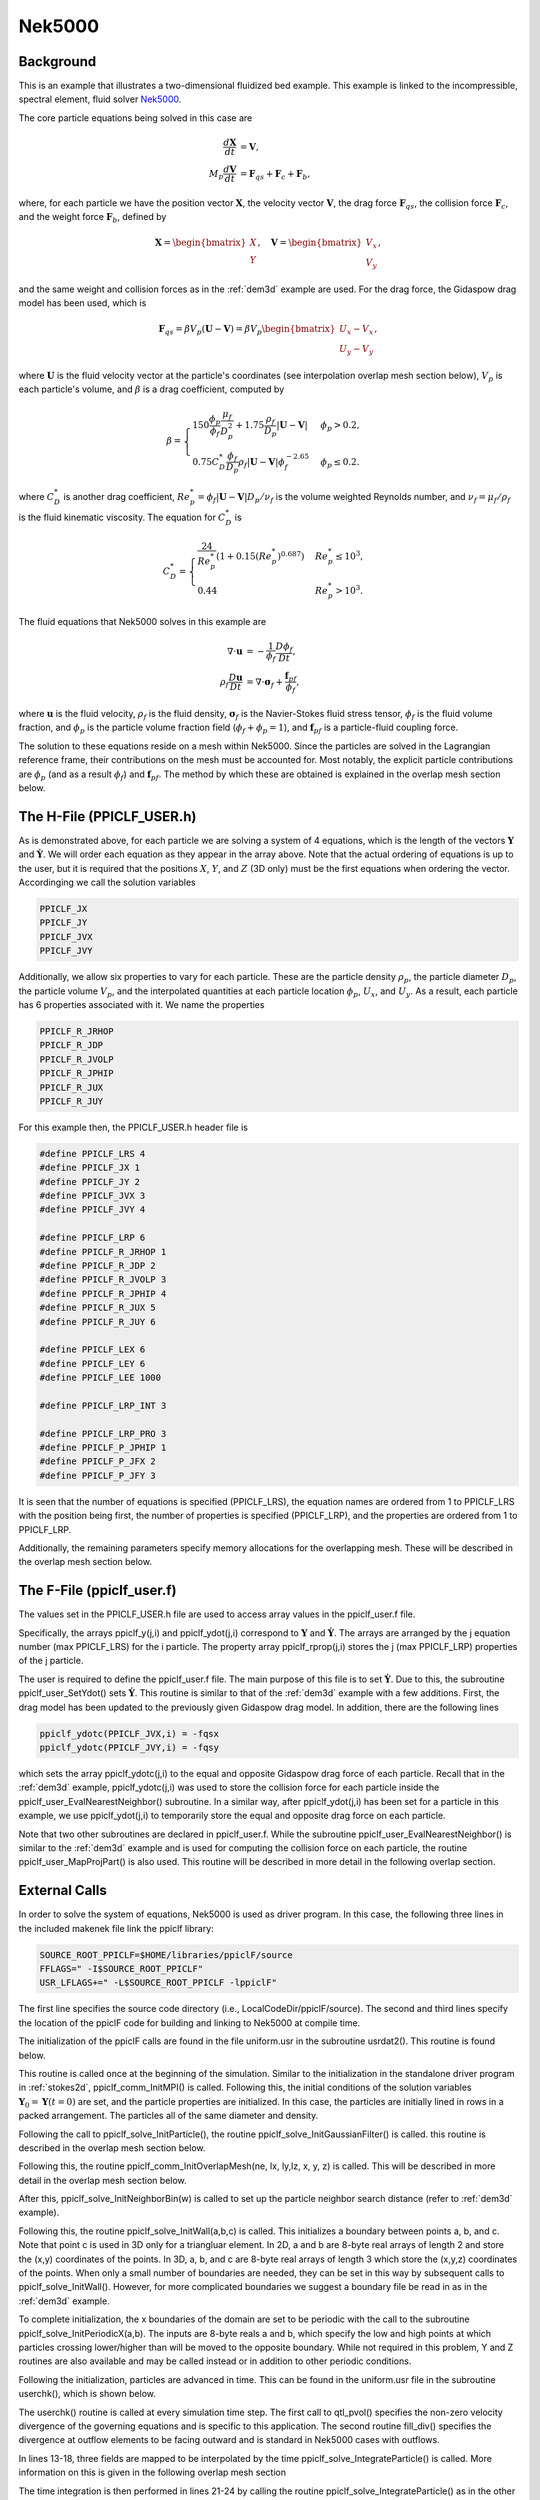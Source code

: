.. _Nek5000_example:

-------
Nek5000
-------

.. raw:: html

    <div style="position: relative; padding-bottom: 10.00%; height: 0; overflow: hidden; max-width: 100%; height: auto;">
       <iframe width="560" height="315" src="https://www.youtube.com/embed/xaH7ub68S7k" frameborder="0" allow="accelerometer; autoplay; encrypted-media; gyroscope; picture-in-picture" allowfullscreen></iframe>
    </div>

Background
^^^^^^^^^^
This is an example that illustrates a two-dimensional fluidized bed example. This example is linked to the incompressible, spectral element, fluid solver Nek5000_.

.. _Nek5000: https://nek5000.mcs.anl.gov

The core particle equations being solved in this case are

.. math::
   \begin{align}\dfrac{d \mathbf{X}}{d t} &= \mathbf{V}, \\ M_p \dfrac{d \mathbf{V}}{d t} &= \mathbf{F}_{qs} + \mathbf{F}_{c} + \mathbf{F}_b, \end{align}

where, for each particle we have the position vector :math:`\mathbf{X}`, the velocity vector :math:`\mathbf{V}`, the drag force :math:`\mathbf{F}_{qs}`, the collision force :math:`\mathbf{F}_{c}`, and the weight force :math:`\mathbf{F}_{b}`, defined by

.. math::
   \mathbf{X} = \begin{bmatrix}X \\ Y \end{bmatrix},\quad \mathbf{V} = \begin{bmatrix}V_x \\ V_y \end{bmatrix},

and the same weight and collision forces as in the :ref:`dem3d` example are used. For the drag force, the Gidaspow drag model has been used, which is

.. math::
   \mathbf{F}_{qs} = \beta V_p (\mathbf{U} - \mathbf{V}) = \beta V_p \begin{bmatrix} U_x - V_x \\ U_y - V_y \end{bmatrix},

where :math:`\mathbf{U}` is the fluid velocity vector at the particle's coordinates (see interpolation overlap mesh section below), :math:`V_p` is each particle's volume, and :math:`\beta` is a drag coefficient, computed by

.. math::
	\beta =	\begin{cases}150 \dfrac{\phi_p}{\phi_f} \dfrac{\mu_f}{D_p^2} + 1.75 \dfrac{\rho_f}{D_p} |\mathbf{U} - \mathbf{V}| & \phi_p > 0.2, \\ 0.75 C^*_D \dfrac{\phi_f}{D_p} \rho_f |\mathbf{U} - \mathbf{V}| \phi_f^{-2.65} & \phi_p \leq 0.2. \end{cases}

where :math:`C^*_D` is another drag coefficient, :math:`Re_p^* = \phi_f |\mathbf{U}-\mathbf{V}|D_p/ \nu_f` is the volume weighted Reynolds number, and :math:`\nu_f = \mu_f/\rho_f` is the fluid kinematic viscosity. The equation for :math:`C^*_D` is

.. math::
	C^*_D = \begin{cases} \dfrac{24}{Re_p^*} \left( 1 + 0.15 (Re_p^*)^{0.687} \right) & Re_p^* \leq 10^3, \\ 0.44 & Re_p^* > 10^3 .	\end{cases}

The fluid equations that Nek5000 solves in this example are

.. math::
   \begin{align}\nabla \cdot \mathbf{u} &= - \dfrac{1}{\phi_f} \dfrac{D \phi_f}{D t}, \\ \rho_f \dfrac{D \mathbf{u}}{D t} &= \nabla \cdot \mathbf{\sigma}_f + \dfrac{\mathbf{f}_{pf}}{\phi_f}, \end{align}

where :math:`\mathbf{u}` is the fluid velocity, :math:`\rho_f` is the fluid density, :math:`\mathbf{\sigma}_f` is the Navier-Stokes fluid stress tensor, :math:`\phi_f` is the fluid volume fraction, and :math:`\phi_p` is the particle volume fraction field (:math:`\phi_f + \phi_p = 1`), and :math:`\mathbf{f}_{pf}` is a particle-fluid coupling force.

The solution to these equations reside on a mesh within Nek5000. Since the particles are solved in the Lagrangian reference frame, their contributions on the mesh must be accounted for. Most notably, the explicit particle contributions are :math:`\phi_p` (and as a result :math:`\phi_f`) and :math:`\mathbf{f}_{pf}`. The method by which these are obtained is explained in the overlap mesh section below.

The H-File (PPICLF_USER.h)
^^^^^^^^^^^^^^^^^^^^^^^^^^
As is demonstrated above, for each particle we are solving a system of 4 equations, which is the length of the vectors :math:`\mathbf{Y}` and :math:`\dot{\mathbf{Y}}`. We will order each equation as they appear in the array above. Note that the actual ordering of equations is up to the user, but it is required that the positions :math:`X`, :math:`Y`, and :math:`Z` (3D only) must be the first equations when ordering the vector. Accordinging we call the solution variables

.. code::

   PPICLF_JX
   PPICLF_JY
   PPICLF_JVX
   PPICLF_JVY

Additionally, we allow six properties to vary for each particle. These are the particle density :math:`\rho_p`, the particle diameter :math:`D_p`, the particle volume :math:`V_p`, and the interpolated quantities at each particle location :math:`\phi_p`, :math:`U_x`, and :math:`U_y`. As a result, each particle has 6 properties associated with it. We name the properties

.. code::

   PPICLF_R_JRHOP
   PPICLF_R_JDP
   PPICLF_R_JVOLP
   PPICLF_R_JPHIP
   PPICLF_R_JUX
   PPICLF_R_JUY

For this example then, the PPICLF_USER.h header file is

.. code-block:: c

   #define PPICLF_LRS 4
   #define PPICLF_JX 1
   #define PPICLF_JY 2
   #define PPICLF_JVX 3
   #define PPICLF_JVY 4
   
   #define PPICLF_LRP 6
   #define PPICLF_R_JRHOP 1
   #define PPICLF_R_JDP 2
   #define PPICLF_R_JVOLP 3
   #define PPICLF_R_JPHIP 4
   #define PPICLF_R_JUX 5
   #define PPICLF_R_JUY 6
   
   #define PPICLF_LEX 6
   #define PPICLF_LEY 6
   #define PPICLF_LEE 1000
   
   #define PPICLF_LRP_INT 3
   
   #define PPICLF_LRP_PRO 3
   #define PPICLF_P_JPHIP 1
   #define PPICLF_P_JFX 2
   #define PPICLF_P_JFY 3

It is seen that the number of equations is specified (PPICLF_LRS), the equation names are ordered from 1 to PPICLF_LRS with the position being first, the number of properties is specified (PPICLF_LRP), and the properties are ordered from 1 to PPICLF_LRP.

Additionally, the remaining parameters specify memory allocations for the overlapping mesh. These will be described in the overlap mesh section below.

The F-File (ppiclf_user.f)
^^^^^^^^^^^^^^^^^^^^^^^^^^
The values set in the PPICLF_USER.h file are used to access array values in the ppiclf_user.f file. 

Specifically, the arrays ppiclf_y(j,i) and ppiclf_ydot(j,i) correspond to :math:`\mathbf{Y}` and :math:`\dot{\mathbf{Y}}`. The arrays are arranged by the j equation number (max PPICLF_LRS) for the i particle. The property array ppiclf_rprop(j,i) stores the j (max PPICLF_LRP) properties of the j particle. 

The user is required to define the ppiclf_user.f file. The main purpose of this file is to set :math:`\dot{\mathbf{Y}}`. Due to this, the subroutine ppiclf_user_SetYdot() sets :math:`\dot{\mathbf{Y}}`. This routine is similar to that of the :ref:`dem3d` example with a few additions. First, the drag model has been updated to the previously given Gidaspow drag model. In addition, there are the following lines

.. code-block:: fortran

         ppiclf_ydotc(PPICLF_JVX,i) = -fqsx
         ppiclf_ydotc(PPICLF_JVY,i) = -fqsy

which sets the array ppiclf_ydotc(j,i) to the equal and opposite Gidaspow drag force of each particle. Recall that in the :ref:`dem3d` example, ppiclf_ydotc(j,i) was used to store the collision force for each particle inside the ppiclf_user_EvalNearestNeighbor() subroutine. In a similar way, after ppiclf_ydot(j,i) has been set for a particle in this example, we use ppiclf_ydot(j,i) to temporarily store the equal and opposite drag force on each particle.

Note that two other subroutines are declared in ppiclf_user.f. While the subroutine ppiclf_user_EvalNearestNeighbor() is similar to the :ref:`dem3d` example and is used for computing the collision force on each particle, the routine ppiclf_user_MapProjPart() is also used. This routine will be described in more detail in the following overlap section.

External Calls
^^^^^^^^^^^^^^
In order to solve the system of equations, Nek5000 is used as driver program. In this case, the following three lines in the included makenek file link the ppiclf library:

.. code-block:: make

   SOURCE_ROOT_PPICLF=$HOME/libraries/ppiclF/source
   FFLAGS=" -I$SOURCE_ROOT_PPICLF"
   USR_LFLAGS+=" -L$SOURCE_ROOT_PPICLF -lppiclF"

The first line specifies the source code directory (i.e., LocalCodeDir/ppiclF/source). The second and third lines specify the location of the ppiclF code for building and linking to Nek5000 at compile time.

The initialization of the ppiclF calls are found in the file uniform.usr in the subroutine usrdat2(). This routine is found below.

.. code-block:: fortran
 :linenos:

       subroutine usrdat2
       include 'SIZE'
       include 'TOTAL'
 #include "PPICLF.h"
 
       real*8 ksp,erest
       common /ucollision/ ksp,erest
       data ksp   /10.0/ ! note: this limits dt, whcih we explicity set in .par file
       data erest /0.8/
 
       common /nekmpi/ mid,mp,nekcomm,nekgroup,nekreal
 
       real*8 y(PPICLF_LRS    , PPICLF_LPART) ! Normal ordering
       real*8 rprop(PPICLF_LRP, PPICLF_LPART) ! Normal ordering
 
       real*8 dp,rhop,rlx,rrx,rly,rry,rspace
       integer*4 imethod,iendian,nmain,noff,nrow,npart
 
       ! Pass to library to Init MPI
       call ppiclf_comm_InitMPI(nekcomm,
      >                         nid    , ! nid already defined in Nek5000
      >                         np     ) ! np already defined in Nek5000
 
       ! Set initial conditions and parameters for particles
       dp      = 1.2E-3
       rhop    = 1000.0D0
       rdp     = 1.01*dp ! extra threshold when initially placed
       rlx     = -0.022
       rrx     =  0.022
       rly     =  0.000+rdp/2.0
       rry     =  0.030
       nmain   = floor((rrx-rlx)/rdp)
       noff    = nmain
       rspace  = sqrt(0.75d0)*rdp
       nrow    = 0
       if (nid .eq. 0) 
      >nrow = floor((rry-rly)/rspace)
       npart   = 0
       ! the loop below will place particles in a nearly bcc packing
       ! on nid == 0. We could have done in parallel but for the few
       ! particles in this case rank 0 is fine
       do i=1,nrow
          ! main rows
          if (mod(i,2) .eq. 1) then
             do j=1,nmain
                npart = npart + 1
                y(PPICLF_JX,npart)  = rlx + rdp    *(j-1)
                y(PPICLF_JY,npart)  = rly + rspace*(i-1)
                y(PPICLF_JVX,npart) = 0.0d0
                y(PPICLF_JVY,npart) = 0.0d0
 
                rprop(PPICLF_R_JRHOP,npart) = rhop
                rprop(PPICLF_R_JDP  ,npart) = dp
                rprop(PPICLF_R_JVOLP,npart) = pi/6.0D0*dp**3
             enddo
          ! off rows
          else
             do j=1,noff
                npart = npart + 1
                y(PPICLF_JX,npart)  = rlx + rdp/2.0d0     + rdp    *(j-1)
                y(PPICLF_JY,npart)  = rly + rspace*(i-1)
                y(PPICLF_JVX,npart) = 0.0d0
                y(PPICLF_JVY,npart) = 0.0d0
 
                rprop(PPICLF_R_JRHOP,npart) = rhop
                rprop(PPICLF_R_JDP  ,npart) = dp
                rprop(PPICLF_R_JVOLP,npart) = pi/6.0D0*dp**3
             enddo
          endif
       enddo
       imethod = 1
       iendian = 0
 !     ndim    = 2 ! ndim already defined in Nek5000
       call ppiclf_solve_InitParticle(imethod   ,
      >                               ndim      ,
      >                               iendian   ,
      >                               npart     ,
      >                               y(1,1)    ,
      >                               rprop(1,1))
 
 
       ! Specify Gaussian filter
       call ppiclf_solve_InitGaussianFilter(2.0*dp,1E-3,1)
 
       ! Specify Overlap Mesh
       call ppiclf_comm_InitOverlapMesh(nelt,lx1,ly1,lz1,xm1,ym1,zm1)
 
       ! Specify neighbor bin size
       call ppiclf_solve_InitNeighborBin(dp)
 
       ! Add a bottom wall boundary
       call ppiclf_solve_InitWall( 
      >                 (/-0.022,0.0/),
      >                 (/ 0.022,0.0/),
      >                 (/ 0.0  ,0.0/))
 
       ! Set left and right boundaries to periodic
       call ppiclf_solve_InitPeriodicX(rlx,rrx)
 
       return
       end

This routine is called once at the beginning of the simulation. Similar to the initialization in the standalone driver program in :ref:`stokes2d`, ppiclf_comm_InitMPI() is called. Following this, the initial conditions of the solution variables :math:`\mathbf{Y}_0 = \mathbf{Y} (t = 0)` are set, and the particle properties are initialized. In this case, the particles are initially lined in rows in a packed arrangement. The particles all of the same diameter and density.

Following the call to ppiclf_solve_InitParticle(), the routine ppiclf_solve_InitGaussianFilter() is called. this routine is described in the overlap mesh section below.

Following this, the routine ppiclf_comm_InitOverlapMesh(ne, lx, ly,lz, x, y, z) is called. This will be described in more detail in the overlap mesh section below.

After this, ppiclf_solve_InitNeighborBin(w) is called to set up the particle neighbor search distance (refer to :ref:`dem3d` example).

Following this, the routine ppiclf_solve_InitWall(a,b,c) is called. This initializes a boundary between points a, b, and c. Note that point c is used in 3D only for a triangluar element. In 2D, a and b are 8-byte real arrays of length 2 and store the (x,y) coordinates of the points. In 3D, a, b, and c are 8-byte real arrays of length 3 which store the (x,y,z) coordinates of the points. When only a small number of boundaries are needed, they can be set in this way by subsequent calls to ppiclf_solve_InitWall(). However, for more complicated boundaries we suggest a boundary file be read in as in the :ref:`dem3d` example.

To complete initialization, the x boundaries of the domain are set to be periodic with the call to the subroutine ppiclf_solve_InitPeriodicX(a,b). The inputs are 8-byte reals a and b, which specify the low and high points at which particles crossing lower/higher than will be moved to the opposite boundary. While not required in this problem, Y and Z routines are also available and may be called instead or in addition to other periodic conditions.

Following the initialization, particles are advanced in time. This can be found in the uniform.usr file in the subroutine userchk(), which is shown below.

.. code-block:: fortran
 :linenos:

       subroutine userchk
       include 'SIZE'
       include 'TOTAL'
 #include "PPICLF.h"

       ! Set divergence equal to -1/phi_f * D/Dt( phi_f )
       call qtl_pvol(usrdiv,
      >              ppiclf_pro_fld(1,1,1,1,PPICLF_P_JPHIP))
       ! Set divergence at outflow elements so that characteristics go out
       call fill_div(usrdiv)  
 
       ! Interpolate fields to particle positions
       call ppiclf_solve_InterpFieldUser(PPICLF_R_JPHIP
      >                          ,ppiclf_pro_fld(1,1,1,1,PPICLF_P_JPHIP))
       call ppiclf_solve_InterpFieldUser(PPICLF_R_JUX
      >                          ,vx(1,1,1,1))
       call ppiclf_solve_InterpFieldUser(PPICLF_R_JUY
      >                          ,vy(1,1,1,1))
 
       ! Integrate particles
       call ppiclf_solve_IntegrateParticle(istep ,
      >                                    iostep,
      >                                    dt    ,
      >                                    time  )
 
       if (mod(istep,iostep) .eq. 0)
      >   call outpost2(ppiclf_pro_fld(1,1,1,1,PPICLF_P_JFX)
      >                ,ppiclf_pro_fld(1,1,1,1,PPICLF_P_JFY)
      >                ,ppiclf_pro_fld(1,1,1,1,PPICLF_P_JPHIP)
      >                ,ppiclf_pro_fld(1,1,1,1,PPICLF_P_JPHIP)
      >                ,ppiclf_pro_fld(1,1,1,1,PPICLF_P_JPHIP),1,'ptw')
 
       return
       end

The userchk() routine is called at every simulation time step. The first call to qtl_pvol() specifies the non-zero velocity divergence of the governing equations and is specific to this application. The second routine fill_div() specifies the divergence at outflow elements to be facing outward and is standard in Nek5000 cases with outflows.

In lines 13-18, three fields are mapped to be interpolated by the time ppiclf_solve_IntegrateParticle() is called. More information on this is given in the following overlap mesh section

The time integration is then performed in lines 21-24 by calling the routine ppiclf_solve_IntegrateParticle() as in the other examples.

Finally, the Nek5000 routine outpost2() is called to output native Nek5000 field files with the projected variables.

Overlapping Mesh
^^^^^^^^^^^^^^^^
As has been previously mentioned, an overlap mesh is used. The term "overlap" refers to the external grid, which in this case is provided by Nek5000, which overlaps the region spanned by the particles. We can define two key operations that can be used when an overlap mesh is used:

1. Grid-to-particle interaction (*interpolation*)
2. Particle-to-grid interaction (*projection*)

Both of these operations require the user to initially specify the coordinates of the overlap grid. This was done previously in the current example with the subroutine ppiclf_comm_InitOverlapMesh() at initialization. Nek5000 stores an element based hexagonal grid with each element having a sub-grid resolution of lx, ly, and lz (lz = 1 in 2D). On each MPI processor, there are ne local elements (or cells), which make up a portion of the entire domain. Note that ne, lx, ly, and lz are 4-byte integers. The grid coordinates are stored in the 8-byte real arrays x(lx1,ly,lz,ne), y(lx,ly,lz,ne), and z(lx,ly,lz,ne). For standard hexagonal elements with no sub-grid resolution (i.e., most finite volume methods), lx = ly = lz = 2 so that only the nodes of the overlap mesh are stored. The user must also specify the maximum grid sizes in the PPICLF_USER.h file. That entails setting the parameters PPICLF_LEX, PPICLF_LEY, PPICLF_LEZ (3D only), and PPICLF_LEE. Note that ne must be less than PPICLF_LEE. In some cases, PPICLF_LEE must be larger than ne and will be determined by a specific problem's geometry.

Interpolation is the operation of using the Eulerian field values on the external grid which surrounds a particle to evaluate the field values at the particle's position. The user interface for interpolation in ppiclF includes:

* Specifying the number of fields to be interpolated for each particle
* Specifying the mapping of interpolated fields to interpolated particle values in the property array

The number of fields to be interpolated is set in the PPICLF_USER.h file as the parameter PPICLF_LRP_INT. The mapping of interpolated fields to particle properties is performed at each step and is performed by the calls to the routine ppiclf_solve_InterpFieldUser(j,fld). The first input is a 4-byte integer j which specifies the index in which ppiclf_rprop(j,i) will store the interpolated field value from fld. The input fld is an 8-byte real array that is stored in the same ordering as the overlap mesh coordinates, so fld(lx,ly,lz,ne). Since ppiclf_solve_InterpFieldUser() is called directly before ppiclf_solve_IntegrateParticle(), which means the interpolated values ppiclf_rprop(j,i) for the i particle is updated whenever ppiclf_user_SetYdot() is called.

Projection on the other hand is the operation of filtering the particles to the surrounding Eulerian grid. The user interface for projection in ppiclF includes:

* Specifying the number of fields to be projected for each particle
* Specifying the projection filter
* Specifying the mapping of particle quantities to projected fields

The number of projected fields is set in the PPICLF_USER.h file as the parameter PPICLF_LRP_PRO. The projection filter is initialized by calling ppiclf_solve_InitGaussianFilter(w, a, n). This sets up a Gaussian filtering of particles to the surrounding overlapped mesh. The inputs are an 8-byte real filter width w, an 8-byte real cut-off percent a, and a 4-byte integer n which specifies how particles near boundarys are filtered.

In the ppiclf_user.f file, the subroutine ppiclf_user_MapProjPart(map,y,ydot,ydotc,rprop). The inputs to this routine are 8-byte real arrays of lengths map(PPICLF_LRP_PRO), y(PPICLF_LRS), ydot(PPICLF_LRS), ydotc(PPICLF_LRS), and rprop(PPICLF_LRP). The input arguments are the dummy variables y, ydot, ydotc, and rprop. These are dummy arguements for each particle which store the values for the i particle which calls this routine. They correspond exactly to ppiclf_y(j,i), ppiclf_ydot(j,i), ppiclf_ydotc(j,i), and ppiclf_rprop(j,i). The map value must be set when projection is used, which corresponds to the value which is projected to fields. The projected values outside this routine are then stored in the array ppiclf_pro_fld(PPICLF_LEX,PPICLF_LEY,PPICLF_LEZ,PPICLF_LEE,j), where j may be 1 to PPICLF_LRP_PRO. For convenience, in this case we have defined the projected field names in the PPICLF_USER.h file as

.. code-block:: c

   PPICLF_P_JPHIP
   PPICLF_P_JFX
   PPICLF_P_JFY

Thus, in the present example, the routine is shown below. 

.. code-block:: fortran

       subroutine ppiclf_user_MapProjPart(map,y,ydot,ydotc,rprop)
 !
       implicit none
 !
 ! Input:
 !
       real*8 y    (PPICLF_LRS)
       real*8 ydot (PPICLF_LRS)
       real*8 ydotc(PPICLF_LRS)
       real*8 rprop(PPICLF_LRP)
 !
 ! Output:
 !
       real*8 map  (PPICLF_LRP_PRO)
 !
 ! Internal:
 !
       real*8 dp_norm
 !
 
       ! particle volume divided by particle diameter for 2d
       dp_norm = 1./rprop(PPICLF_R_JDP)
       map(PPICLF_P_JPHIP) = dp_norm*rprop(PPICLF_R_JVOLP)
       map(PPICLF_P_JFX)   = dp_norm*ydotc(PPICLF_JVX)
       map(PPICLF_P_JFY)   = dp_norm*ydotc(PPICLF_JVY)
 
       return
       end

It can be seen that the first mapped value is PPICLF_P_JPHIP which tells ppiclF to store the volume fraction :math:`\phi_p` on the overlap mesh by projecting :math:`V_p/D_p`. The second and third projected values are PPICLF_P_JFX and PPICLF_P_JFY which tell ppiclF to store projected Gidaspow drag force :math:`\mathbf{f}_{qs}` on the overlap mesh by projecting :math:`\mathbf{F}_{qs}/D_p`. Note that in this 2D example, the diamter normalizes the projection but would not be there in a 3D case.

Compiling and Running
^^^^^^^^^^^^^^^^^^^^^
This example can be tested with Nek5000 by issuing the following commands:

.. code-block:: bash

   cd ~
   git clone https://github.com/dpzwick/ppiclF.git            # clone ppiclF
   git clone https://github.com/Nek5000/Nek5000.git           # clone Nek5000
   mkdir TestCase                                             # make test directory
   cd TestCase
   cp -r ../ppiclF/examples/Nek5000/* .                       # copy example files to test case
   cd ../ppiclF                                               # go to ppiclF code
   cp ../TestCase/user_routines/* source/                     # copy ppiclf_user.f and PPICLF_USER.h to source
   make                                                       # build ppiclF
   cd ../TestCase
   ./makenek uniform                                          # build Nek5000 and link with ppiclF
   echo uniform > SESSION.NAME && echo `pwd`/ >> SESSION.NAME # create Nek5000 necessary file
   mpirun -np 4 nek5000                                       # run case with 4 processors
